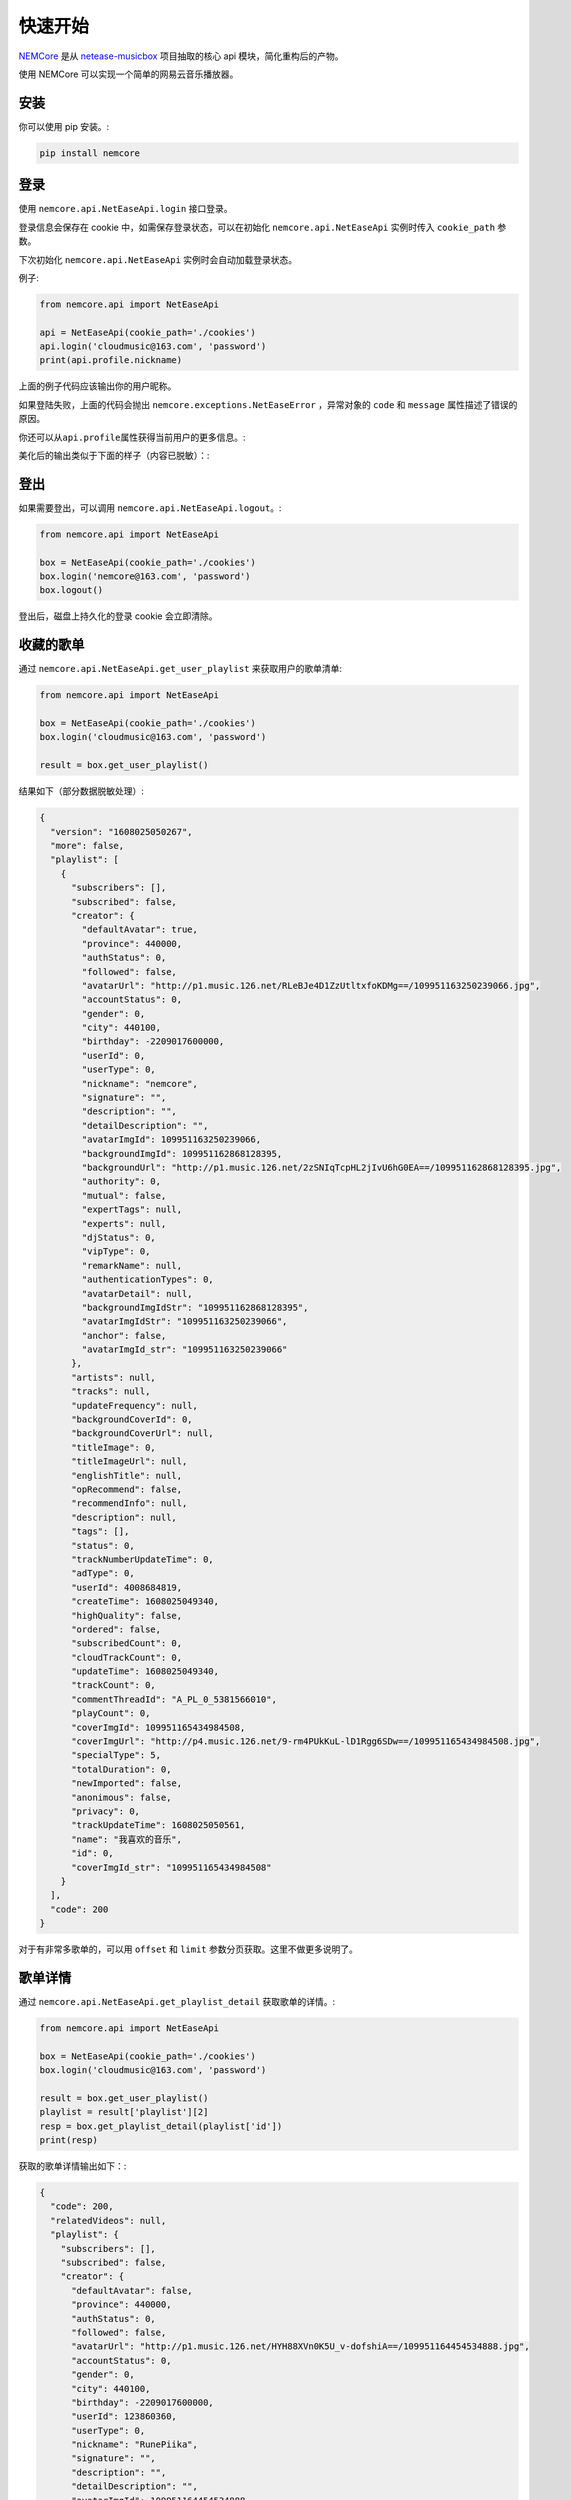 快速开始
========

`NEMCore <https://github.com/nnnewb/NEMCore>`__ 是从
`netease-musicbox <https://github.com/darknessomi/musicbox/>`__
项目抽取的核心 api 模块，简化重构后的产物。

使用 NEMCore 可以实现一个简单的网易云音乐播放器。

安装
----

你可以使用 pip 安装。:

.. code:: shell

   pip install nemcore

登录
----

使用 ``nemcore.api.NetEaseApi.login`` 接口登录。

登录信息会保存在 cookie 中，如需保存登录状态，可以在初始化
``nemcore.api.NetEaseApi`` 实例时传入 ``cookie_path`` 参数。

下次初始化 ``nemcore.api.NetEaseApi`` 实例时会自动加载登录状态。

例子:

.. code:: python

   from nemcore.api import NetEaseApi

   api = NetEaseApi(cookie_path='./cookies')
   api.login('cloudmusic@163.com', 'password')
   print(api.profile.nickname)

上面的例子代码应该输出你的用户昵称。

如果登陆失败，上面的代码会抛出 ``nemcore.exceptions.NetEaseError``
，异常对象的 ``code`` 和 ``message`` 属性描述了错误的原因。

你还可以从\ ``api.profile``\ 属性获得当前用户的更多信息。:

美化后的输出类似于下面的样子（内容已脱敏）：:

登出
----

如果需要登出，可以调用 ``nemcore.api.NetEaseApi.logout``\ 。:

.. code:: python

   from nemcore.api import NetEaseApi

   box = NetEaseApi(cookie_path='./cookies')
   box.login('nemcore@163.com', 'password')
   box.logout()

登出后，磁盘上持久化的登录 cookie 会立即清除。

收藏的歌单
----------

通过 ``nemcore.api.NetEaseApi.get_user_playlist`` 来获取用户的歌单清单:

.. code:: python

   from nemcore.api import NetEaseApi

   box = NetEaseApi(cookie_path='./cookies')
   box.login('cloudmusic@163.com', 'password')

   result = box.get_user_playlist()

结果如下（部分数据脱敏处理）:

.. code:: json

   {
     "version": "1608025050267",
     "more": false,
     "playlist": [
       {
         "subscribers": [],
         "subscribed": false,
         "creator": {
           "defaultAvatar": true,
           "province": 440000,
           "authStatus": 0,
           "followed": false,
           "avatarUrl": "http://p1.music.126.net/RLeBJe4D1ZzUtltxfoKDMg==/109951163250239066.jpg",
           "accountStatus": 0,
           "gender": 0,
           "city": 440100,
           "birthday": -2209017600000,
           "userId": 0,
           "userType": 0,
           "nickname": "nemcore",
           "signature": "",
           "description": "",
           "detailDescription": "",
           "avatarImgId": 109951163250239066,
           "backgroundImgId": 109951162868128395,
           "backgroundUrl": "http://p1.music.126.net/2zSNIqTcpHL2jIvU6hG0EA==/109951162868128395.jpg",
           "authority": 0,
           "mutual": false,
           "expertTags": null,
           "experts": null,
           "djStatus": 0,
           "vipType": 0,
           "remarkName": null,
           "authenticationTypes": 0,
           "avatarDetail": null,
           "backgroundImgIdStr": "109951162868128395",
           "avatarImgIdStr": "109951163250239066",
           "anchor": false,
           "avatarImgId_str": "109951163250239066"
         },
         "artists": null,
         "tracks": null,
         "updateFrequency": null,
         "backgroundCoverId": 0,
         "backgroundCoverUrl": null,
         "titleImage": 0,
         "titleImageUrl": null,
         "englishTitle": null,
         "opRecommend": false,
         "recommendInfo": null,
         "description": null,
         "tags": [],
         "status": 0,
         "trackNumberUpdateTime": 0,
         "adType": 0,
         "userId": 4008684819,
         "createTime": 1608025049340,
         "highQuality": false,
         "ordered": false,
         "subscribedCount": 0,
         "cloudTrackCount": 0,
         "updateTime": 1608025049340,
         "trackCount": 0,
         "commentThreadId": "A_PL_0_5381566010",
         "playCount": 0,
         "coverImgId": 109951165434984508,
         "coverImgUrl": "http://p4.music.126.net/9-rm4PUkKuL-lD1Rgg6SDw==/109951165434984508.jpg",
         "specialType": 5,
         "totalDuration": 0,
         "newImported": false,
         "anonimous": false,
         "privacy": 0,
         "trackUpdateTime": 1608025050561,
         "name": "我喜欢的音乐",
         "id": 0,
         "coverImgId_str": "109951165434984508"
       }
     ],
     "code": 200
   }

对于有非常多歌单的，可以用 ``offset`` 和 ``limit``
参数分页获取。这里不做更多说明了。

歌单详情
--------

通过 ``nemcore.api.NetEaseApi.get_playlist_detail`` 获取歌单的详情。:

.. code:: python

   from nemcore.api import NetEaseApi

   box = NetEaseApi(cookie_path='./cookies')
   box.login('cloudmusic@163.com', 'password')

   result = box.get_user_playlist()
   playlist = result['playlist'][2]
   resp = box.get_playlist_detail(playlist['id'])
   print(resp)

获取的歌单详情输出如下：:

.. code:: json

   {
     "code": 200,
     "relatedVideos": null,
     "playlist": {
       "subscribers": [],
       "subscribed": false,
       "creator": {
         "defaultAvatar": false,
         "province": 440000,
         "authStatus": 0,
         "followed": false,
         "avatarUrl": "http://p1.music.126.net/HYH88XVn0K5U_v-dofshiA==/109951164454534888.jpg",
         "accountStatus": 0,
         "gender": 0,
         "city": 440100,
         "birthday": -2209017600000,
         "userId": 123860360,
         "userType": 0,
         "nickname": "RunePiika",
         "signature": "",
         "description": "",
         "detailDescription": "",
         "avatarImgId": 109951164454534888,
         "backgroundImgId": 2002210674180201,
         "backgroundUrl": "http://p1.music.126.net/o3G7lWrGBQAvSRt3UuApTw==/2002210674180201.jpg",
         "authority": 0,
         "mutual": false,
         "expertTags": null,
         "experts": null,
         "djStatus": 0,
         "vipType": 11,
         "remarkName": null,
         "avatarImgIdStr": "109951164454534888",
         "backgroundImgIdStr": "2002210674180201",
         "avatarImgId_str": "109951164454534888"
       },
       "tracks": [
         {
           "name": "Lasting Song",
           "id": 1376680574,
           "pst": 0,
           "t": 0,
           "ar": [
             {
               "id": 17955,
               "name": "高垣彩陽",
               "tns": [],
               "alias": []
             }
           ],
           "alia": ["TV动画《战姬绝唱SYMPHOGEAR XV》片尾曲"],
           "pop": 70.0,
           "st": 0,
           "rt": "",
           "fee": 8,
           "v": 4,
           "crbt": null,
           "cf": "",
           "al": {
             "id": 80276605,
             "name": "Lasting Song",
             "picUrl": "http://p2.music.126.net/z8vqN5OzDwrHoEjlslchmQ==/109951164200702033.jpg",
             "tns": [],
             "pic_str": "109951164200702033",
             "pic": 109951164200702033
           },
           "dt": 269722,
           "h": {
             "br": 320000,
             "fid": 0,
             "size": 10789660,
             "vd": -76637.0
           },
           "m": {
             "br": 192000,
             "fid": 0,
             "size": 6473813,
             "vd": -74134.0
           },
           "l": {
             "br": 128000,
             "fid": 0,
             "size": 4315890,
             "vd": -72739.0
           },
           "a": null,
           "cd": "01",
           "no": 1,
           "rtUrl": null,
           "ftype": 0,
           "rtUrls": [],
           "djId": 0,
           "copyright": 0,
           "s_id": 0,
           "mark": 8192,
           "mv": 0,
           "rtype": 0,
           "rurl": null,
           "mst": 9,
           "cp": 754011,
           "publishTime": 0
         }
       ],
       "trackIds": [
         {
           "id": 1376680574,
           "v": 5,
           "alg": null
         },
         {
           "id": 1305366683,
           "v": 5,
           "alg": null
         },
         {
           "id": 534067239,
           "v": 6,
           "alg": null
         }
       ],
       "updateFrequency": null,
       "backgroundCoverId": 0,
       "backgroundCoverUrl": null,
       "titleImage": 0,
       "titleImageUrl": null,
       "englishTitle": null,
       "opRecommend": false,
       "ordered": false,
       "status": 0,
       "adType": 0,
       "trackNumberUpdateTime": 1570259034591,
       "createTime": 1570005044850,
       "highQuality": false,
       "userId": 123860360,
       "updateTime": 1570259034591,
       "coverImgId": 109951164200702033,
       "newImported": false,
       "specialType": 0,
       "coverImgUrl": "http://p2.music.126.net/z8vqN5OzDwrHoEjlslchmQ==/109951164200702033.jpg",
       "commentThreadId": "A_PL_0_3010890240",
       "trackCount": 96,
       "privacy": 0,
       "trackUpdateTime": 1570440713851,
       "playCount": 19,
       "description": "",
       "tags": [],
       "subscribedCount": 0,
       "cloudTrackCount": 0,
       "name": "戦姫絶唱 Complete",
       "id": 3010890240,
       "shareCount": 0,
       "coverImgId_str": "109951164200702033",
       "commentCount": 0
     },
     "urls": null,
     "privileges": [
       {
         "id": 1376680574,
         "fee": 8,
         "payed": 1,
         "st": 0,
         "pl": 320000,
         "dl": 320000,
         "sp": 7,
         "cp": 1,
         "subp": 1,
         "cs": false,
         "maxbr": 320000,
         "fl": 128000,
         "toast": false,
         "flag": 132,
         "preSell": false
       }
     ]
   }

日推歌单
--------

通过 ``nemcore.api.NetEaseApi.get_recommend_songs`` 获取你的今日推荐。

需要登录才能调用，否则会出现错误代码 ``301``\ 。

参考下面的例子调用：:

.. code:: python

   from nemcore.api import NetEaseApi

   box = NetEaseApi()
   result = box.get_recommend_songs()

最终输出不给例子了。

搜索
----

通过使用 ``nemcore.api.NetEaseApi.search``
方法搜索歌曲，这个方法会返回一个歌曲清单。

.. code:: python

   from nemcore.api import NetEaseApi

   box = NetEaseApi()
   box.search('战姬绝唱')

结果不做演示

下载 mp3
--------

通过 ``nemcore.api.NetEaseApi.get_songs_url`` 来获取歌曲播放链接。:

.. code:: python

   from nemcore.api import NetEaseApi

   box = NetEaseApi()
   # 取搜索结果的第一首歌
   song = box.search('戦姫絶唱')['result']['songs'][0]
   # 获取这首歌的详情
   resp = box.get_songs_url([song['id']])

结果不做展示。
